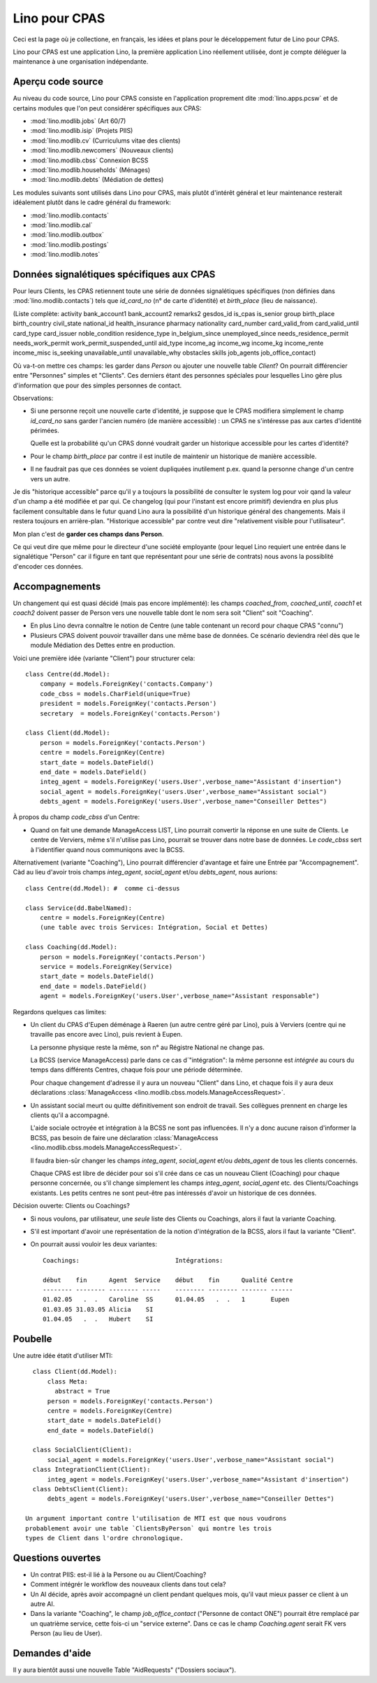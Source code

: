 ==============
Lino pour CPAS
==============

Ceci est la page où je collectione, en français, les idées et plans pour le déceloppement futur de Lino pour CPAS.

Lino pour CPAS est une application Lino, 
la première application Lino réellement utilisée,
dont je compte déléguer la maintenance à une organisation 
indépendante.

Aperçu code source
------------------

Au niveau du code source, Lino pour CPAS consiste en 
l'application proprement dite :mod:`lino.apps.pcsw` 
et de certains modules  que l'on peut considérer spécifiques 
aux CPAS:

- :mod:`lino.modlib.jobs` (Art 60/7)
- :mod:`lino.modlib.isip`  (Projets PIIS)
- :mod:`lino.modlib.cv` (Curriculums vitae des clients)
- :mod:`lino.modlib.newcomers` (Nouveaux clients)
- :mod:`lino.modlib.cbss` Connexion BCSS
- :mod:`lino.modlib.households` (Ménages)
- :mod:`lino.modlib.debts` (Médiation de dettes)

Les modules suivants sont utilisés dans Lino pour CPAS, 
mais plutôt d'intérêt général et leur maintenance resterait 
idéalement plutôt dans le cadre général du framework:

- :mod:`lino.modlib.contacts`
- :mod:`lino.modlib.cal`
- :mod:`lino.modlib.outbox`
- :mod:`lino.modlib.postings`
- :mod:`lino.modlib.notes`

Données signalétiques spécifiques aux CPAS
------------------------------------------

Pour leurs Clients, les CPAS retiennent 
toute une série de données signalétiques 
spécifiques (non définies dans :mod:`lino.modlib.contacts`)
tels que `id_card_no` (n° de carte d'identité) 
et `birth_place` (lieu de naissance).

(Liste complète: 
activity    
bank_account1        
bank_account2
remarks2
gesdos_id
is_cpas
is_senior
group
birth_place
birth_country
civil_state
national_id
health_insurance
pharmacy
nationality
card_number
card_valid_from
card_valid_until
card_type
card_issuer
noble_condition
residence_type
in_belgium_since
unemployed_since
needs_residence_permit
needs_work_permit
work_permit_suspended_until
aid_type
income_ag    
income_wg    
income_kg    
income_rente 
income_misc  
is_seeking
unavailable_until
unavailable_why
obstacles
skills
job_agents    
job_office_contact)
   

Où va-t-on mettre ces champs: les garder dans `Person` 
ou ajouter une nouvelle table `Client`?
On pourrait différencier entre "Personnes" simples et "Clients". 
Ces derniers étant des personnes spéciales pour lesquelles 
Lino gère plus d'information que pour des simples personnes de contact.

Observations:

- Si une personne reçoit une nouvelle carte d'identité, je suppose 
  que le CPAS modifiera simplement le champ `id_card_no` sans 
  garder l'ancien numéro (de manière accessible) : 
  un CPAS ne s'intéresse pas aux cartes d'identité périmées.
  
  Quelle est la probabilité qu'un CPAS donné voudrait 
  garder un historique accessible pour les cartes d'identité?

- Pour le champ `birth_place` par contre il est 
  inutile de maintenir un historique de manière accessible.

- Il ne faudrait pas que ces données se voient dupliquées 
  inutilement p.ex. quand la personne change d'un centre vers un autre.

Je dis "historique accessible" parce qu'il y a toujours la possibilité 
de consulter le system log pour voir qand la valeur d'un champ a été modifiée 
et par qui. Ce changelog (qui pour l'instant est encore primitif) deviendra en 
plus plus facilement consultable dans le futur quand Lino aura la possibilité 
d'un historique général des changements. 
Mais il restera toujours en arrière-plan.
"Historique accessible" par contre veut dire 
"relativement visible pour l'utilisateur".
  
Mon plan c'est de **garder ces champs dans Person**.

Ce qui veut dire que même pour le directeur d'une société employante
(pour lequel Lino requiert une entrée dans le signalétique "Person" 
car il figure en tant que représentant pour une série de contrats)
nous avons la possiblité d'encoder ces données.



Accompagnements
---------------

Un changement qui est quasi décidé (mais pas encore implémenté): 
les champs `coached_from`, `coached_until`, `coach1` et `coach2`
doivent passer de Person vers une nouvelle table 
dont le nom sera soit "Client" soit "Coaching".

- En plus Lino devra connaître le notion de Centre (une table contenant un 
  record pour chaque CPAS "connu")

- Plusieurs CPAS doivent pouvoir travailler dans une même base de données.
  Ce scénario deviendra réel dès que le module Médiation des Dettes 
  entre en production.
 
Voici une première idée (variante "Client") pour structurer cela::

  class Centre(dd.Model):
      company = models.ForeignKey('contacts.Company')
      code_cbss = models.CharField(unique=True)
      president = models.ForeignKey('contacts.Person')
      secretary  = models.ForeignKey('contacts.Person')
      
  class Client(dd.Model):
      person = models.ForeignKey('contacts.Person')
      centre = models.ForeignKey(Centre)
      start_date = models.DateField()
      end_date = models.DateField()
      integ_agent = models.ForeignKey('users.User',verbose_name="Assistant d'insertion")
      social_agent = models.ForeignKey('users.User',verbose_name="Assistant social")
      debts_agent = models.ForeignKey('users.User',verbose_name="Conseiller Dettes")
  
À propos du champ `code_cbss` d'un Centre: 

- Quand on fait une demande ManageAccess LIST, 
  Lino pourrait convertir la réponse en une suite de Clients.
  Le centre de Verviers, même s'il n'utilise pas Lino, 
  pourrait se trouver dans notre base de données.
  Le `code_cbss` sert à l'identifier quand nous communiqons avec la BCSS.


Alternativement (variante "Coaching"), 
Lino pourrait différencier d'avantage et faire une 
Entrée par "Accompagnement". Càd au lieu d'avoir trois champs
`integ_agent`, `social_agent` et/ou `debts_agent`, nous aurions::

  class Centre(dd.Model): #  comme ci-dessus
      
  class Service(dd.BabelNamed):
      centre = models.ForeignKey(Centre)
      (une table avec trois Services: Intégration, Social et Dettes)
    
  class Coaching(dd.Model):
      person = models.ForeignKey('contacts.Person')
      service = models.ForeignKey(Service)
      start_date = models.DateField()
      end_date = models.DateField()
      agent = models.ForeignKey('users.User',verbose_name="Assistant responsable")
    

Regardons quelques cas limites:

- Un client du CPAS d'Eupen 
  déménage à Raeren (un autre centre géré par Lino), 
  puis à Verviers (centre qui ne travaille pas encore avec Lino), 
  puis revient à Eupen.

  La personne physique reste la même, son n° au Régistre National ne change pas.
  
  La BCSS (service ManageAccess) parle dans ce cas d´"intégration": 
  la même personne est *intégrée* 
  au cours du temps dans différents Centres, 
  chaque fois pour une période déterminée.
  
  Pour chaque changement d'adresse 
  il y aura un nouveau "Client" dans Lino,
  et chaque fois il y aura deux déclarations 
  :class:`ManageAccess <lino.modlib.cbss.models.ManageAccessRequest>`.


- Un assistant social meurt ou quitte définitivement 
  son endroit de travail. 
  Ses collègues prennent en charge les clients qu'il a accompagné. 

  L'aide sociale octroyée et intégration à la BCSS 
  ne sont pas influencées.
  Il n'y a donc aucune raison d'informer la BCSS, 
  pas besoin de faire une déclaration
  :class:`ManageAccess <lino.modlib.cbss.models.ManageAccessRequest>`.

  Il faudra bien-sûr changer les champs 
  `integ_agent`, `social_agent` et/ou `debts_agent`
  de tous les clients concernés. 


  Chaque CPAS est libre de décider pour soi s'il crée dans ce 
  cas un nouveau Client (Coaching) pour chaque personne concernée, 
  ou s'il change simplement les champs `integ_agent`, `social_agent` etc. 
  des Clients/Coachings existants. 
  Les petits centres ne sont peut-être pas intéressés d'avoir un historique 
  de ces données.
  
Décision ouverte: Clients ou Coachings?

- Si nous voulons, par utilisateur, une *seule* liste des Clients ou Coachings,  
  alors il faut la variante Coaching.
  
- S'il est important d'avoir une représentation de la notion d'intégration 
  de la BCSS, alors il faut la variante "Client".
  
- On pourrait aussi vouloir les deux variantes::

    Coachings:                          Intégrations:
  
    début    fin      Agent  Service    début    fin      Qualité Centre
    -------- -------- -------- -----    -------- -------- ------- ------
    01.02.05   .  .   Caroline  SS      01.04.05   .  .   1       Eupen
    01.03.05 31.03.05 Alicia    SI
    01.04.05   .  .   Hubert    SI
  


  
Poubelle
--------

Une autre idée étatit d'utiliser MTI::

    class Client(dd.Model):
        class Meta:
          abstract = True
        person = models.ForeignKey('contacts.Person')
        centre = models.ForeignKey(Centre)
        start_date = models.DateField()
        end_date = models.DateField()

    class SocialClient(Client):
        social_agent = models.ForeignKey('users.User',verbose_name="Assistant social")
    class IntegrationClient(Client):
        integ_agent = models.ForeignKey('users.User',verbose_name="Assistant d'insertion")
    class DebtsClient(Client):
        debts_agent = models.ForeignKey('users.User',verbose_name="Conseiller Dettes")

  Un argument important contre l'utilisation de MTI est que nous voudrons 
  probablement avoir une table `ClientsByPerson` qui montre les trois 
  types de Client dans l'ordre chronologique.


Questions ouvertes
------------------

- Un contrat PIIS: est-il lié à la Persone ou au Client/Coaching?
- Comment intégrér le workflow des nouveaux clients dans tout cela?

- Un AI décide, après avoir accompagné un client pendant quelques mois, 
  qu'il vaut mieux passer ce client à un autre AI.
  
- Dans la variante "Coaching", le champ `job_office_contact` 
  ("Personne de contact ONE") pourrait être remplacé 
  par un quatrième service, cette fois-ci un "service externe".
  Dans ce cas le champ `Coaching.agent` serait FK vers Person (au lieu de User).


Demandes d'aide
---------------

Il y aura bientôt aussi une nouvelle 
Table "AidRequests" ("Dossiers sociaux").